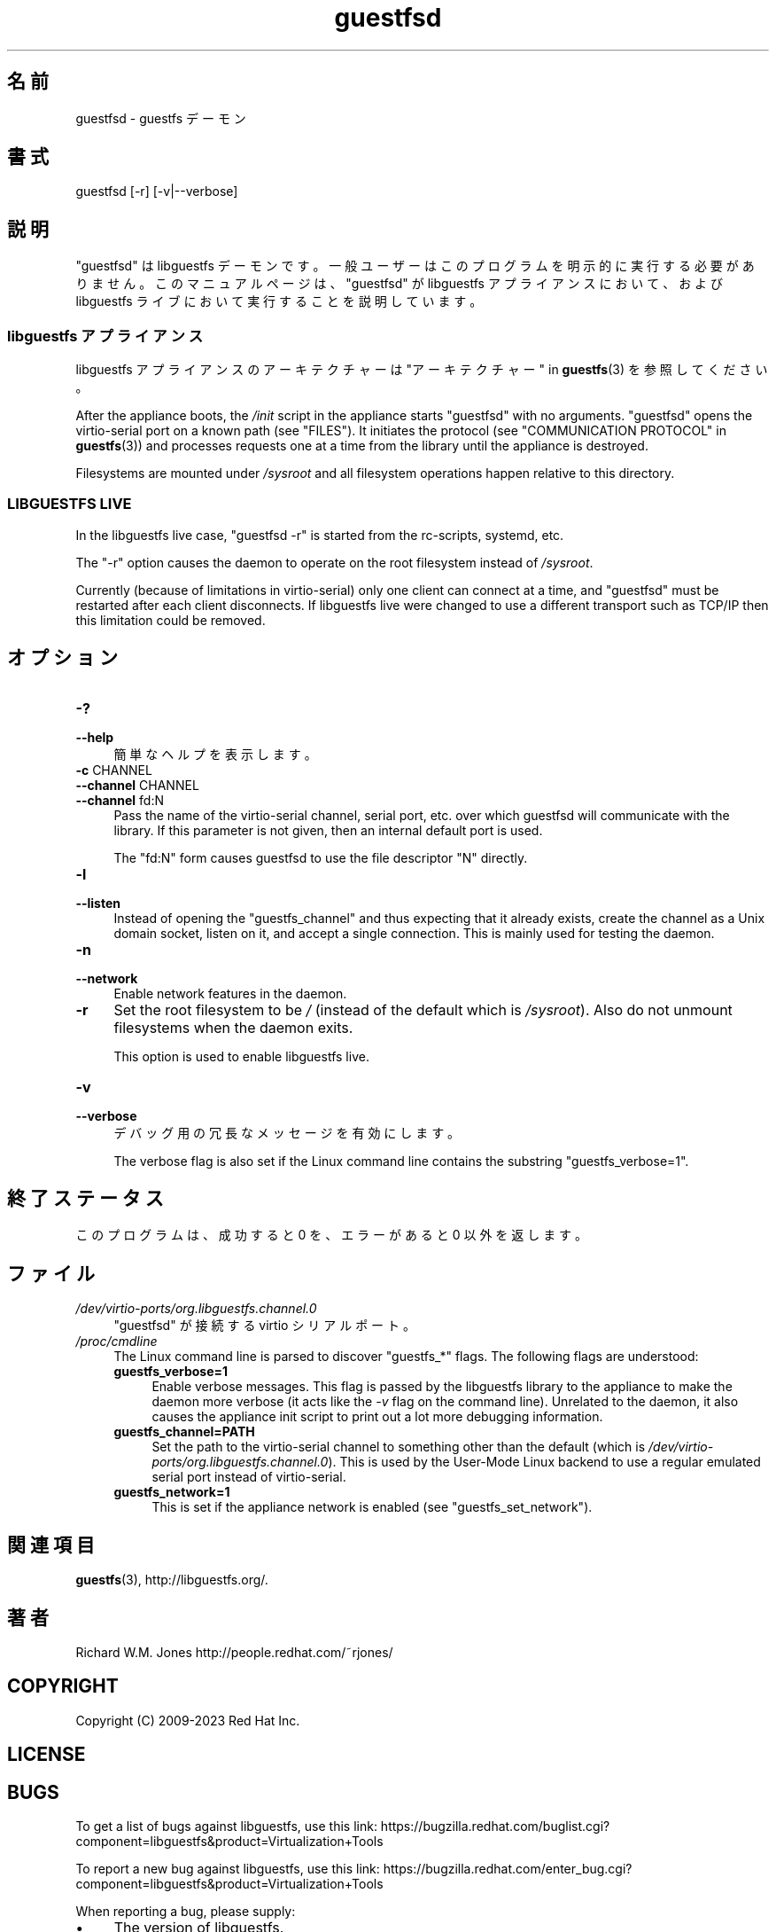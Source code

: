 .\" -*- mode: troff; coding: utf-8 -*-
.\" Automatically generated by Podwrapper::Man 1.52.0 (Pod::Simple 3.45)
.\"
.\" Standard preamble:
.\" ========================================================================
.de Sp \" Vertical space (when we can't use .PP)
.if t .sp .5v
.if n .sp
..
.de Vb \" Begin verbatim text
.ft CW
.nf
.ne \\$1
..
.de Ve \" End verbatim text
.ft R
.fi
..
.\" \*(C` and \*(C' are quotes in nroff, nothing in troff, for use with C<>.
.ie n \{\
.    ds C` ""
.    ds C' ""
'br\}
.el\{\
.    ds C`
.    ds C'
'br\}
.\"
.\" Escape single quotes in literal strings from groff's Unicode transform.
.ie \n(.g .ds Aq \(aq
.el       .ds Aq '
.\"
.\" If the F register is >0, we'll generate index entries on stderr for
.\" titles (.TH), headers (.SH), subsections (.SS), items (.Ip), and index
.\" entries marked with X<> in POD.  Of course, you'll have to process the
.\" output yourself in some meaningful fashion.
.\"
.\" Avoid warning from groff about undefined register 'F'.
.de IX
..
.nr rF 0
.if \n(.g .if rF .nr rF 1
.if (\n(rF:(\n(.g==0)) \{\
.    if \nF \{\
.        de IX
.        tm Index:\\$1\t\\n%\t"\\$2"
..
.        if !\nF==2 \{\
.            nr % 0
.            nr F 2
.        \}
.    \}
.\}
.rr rF
.\" ========================================================================
.\"
.IX Title "guestfsd 8"
.TH guestfsd 8 2024-01-05 libguestfs-1.52.0 "Virtualization Support"
.\" For nroff, turn off justification.  Always turn off hyphenation; it makes
.\" way too many mistakes in technical documents.
.if n .ad l
.nh
.SH 名前
.IX Header "名前"
guestfsd \- guestfs デーモン
.SH 書式
.IX Header "書式"
.Vb 1
\& guestfsd [\-r] [\-v|\-\-verbose]
.Ve
.SH 説明
.IX Header "説明"
\&\f(CW\*(C`guestfsd\*(C'\fR は libguestfs デーモンです。一般ユーザーはこのプログラムを明示的に実行する必要がありません。このマニュアルページは、\f(CW\*(C`guestfsd\*(C'\fR が libguestfs アプライアンスにおいて、および libguestfs ライブにおいて実行することを説明しています。
.SS "libguestfs アプライアンス"
.IX Subsection "libguestfs アプライアンス"
libguestfs アプライアンスのアーキテクチャーは "アーキテクチャー" in \fBguestfs\fR\|(3) を参照してください。
.PP
After the appliance boots, the \fI/init\fR script in the appliance starts \f(CW\*(C`guestfsd\*(C'\fR with no arguments.  \f(CW\*(C`guestfsd\*(C'\fR opens the virtio-serial port on a known path (see "FILES").  It initiates the protocol (see "COMMUNICATION PROTOCOL" in \fBguestfs\fR\|(3)) and processes requests one at a time from the library until the appliance is destroyed.
.PP
Filesystems are mounted under \fI/sysroot\fR and all filesystem operations happen relative to this directory.
.SS "LIBGUESTFS LIVE"
.IX Subsection "LIBGUESTFS LIVE"
In the libguestfs live case, \f(CW\*(C`guestfsd \-r\*(C'\fR is started from the rc-scripts, systemd, etc.
.PP
The \f(CW\*(C`\-r\*(C'\fR option causes the daemon to operate on the root filesystem instead of \fI/sysroot\fR.
.PP
Currently (because of limitations in virtio-serial) only one client can connect at a time, and \f(CW\*(C`guestfsd\*(C'\fR must be restarted after each client disconnects.  If libguestfs live were changed to use a different transport such as TCP/IP then this limitation could be removed.
.SH オプション
.IX Header "オプション"
.IP \fB\-?\fR 4
.IX Item "-?"
.PD 0
.IP \fB\-\-help\fR 4
.IX Item "--help"
.PD
簡単なヘルプを表示します。
.IP "\fB\-c\fR CHANNEL" 4
.IX Item "-c CHANNEL"
.PD 0
.IP "\fB\-\-channel\fR CHANNEL" 4
.IX Item "--channel CHANNEL"
.IP "\fB\-\-channel\fR fd:N" 4
.IX Item "--channel fd:N"
.PD
Pass the name of the virtio-serial channel, serial port, etc.  over which guestfsd will communicate with the library.  If this parameter is not given, then an internal default port is used.
.Sp
The \f(CW\*(C`fd:N\*(C'\fR form causes guestfsd to use the file descriptor \f(CW\*(C`N\*(C'\fR directly.
.IP \fB\-l\fR 4
.IX Item "-l"
.PD 0
.IP \fB\-\-listen\fR 4
.IX Item "--listen"
.PD
Instead of opening the \f(CW\*(C`guestfs_channel\*(C'\fR and thus expecting that it already exists, create the channel as a Unix domain socket, listen on it, and accept a single connection.  This is mainly used for testing the daemon.
.IP \fB\-n\fR 4
.IX Item "-n"
.PD 0
.IP \fB\-\-network\fR 4
.IX Item "--network"
.PD
Enable network features in the daemon.
.IP \fB\-r\fR 4
.IX Item "-r"
Set the root filesystem to be \fI/\fR (instead of the default which is \fI/sysroot\fR).  Also do not unmount filesystems when the daemon exits.
.Sp
This option is used to enable libguestfs live.
.IP \fB\-v\fR 4
.IX Item "-v"
.PD 0
.IP \fB\-\-verbose\fR 4
.IX Item "--verbose"
.PD
デバッグ用の冗長なメッセージを有効にします。
.Sp
The verbose flag is also set if the Linux command line contains the substring \f(CW\*(C`guestfs_verbose=1\*(C'\fR.
.SH 終了ステータス
.IX Header "終了ステータス"
このプログラムは、成功すると 0 を、エラーがあると 0 以外を返します。
.SH ファイル
.IX Header "ファイル"
.IP \fI/dev/virtio\-ports/org.libguestfs.channel.0\fR 4
.IX Item "/dev/virtio-ports/org.libguestfs.channel.0"
\&\f(CW\*(C`guestfsd\*(C'\fR が接続する virtio シリアルポート。
.IP \fI/proc/cmdline\fR 4
.IX Item "/proc/cmdline"
The Linux command line is parsed to discover \f(CW\*(C`guestfs_*\*(C'\fR flags.  The following flags are understood:
.RS 4
.IP \fBguestfs_verbose=1\fR 4
.IX Item "guestfs_verbose=1"
Enable verbose messages.  This flag is passed by the libguestfs library to the appliance to make the daemon more verbose (it acts like the \fI\-v\fR flag on the command line).  Unrelated to the daemon, it also causes the appliance init script to print out a lot more debugging information.
.IP \fBguestfs_channel=PATH\fR 4
.IX Item "guestfs_channel=PATH"
Set the path to the virtio-serial channel to something other than the default (which is \fI/dev/virtio\-ports/org.libguestfs.channel.0\fR).  This is used by the User-Mode Linux backend to use a regular emulated serial port instead of virtio-serial.
.IP \fBguestfs_network=1\fR 4
.IX Item "guestfs_network=1"
This is set if the appliance network is enabled (see \f(CW\*(C`guestfs_set_network\*(C'\fR).
.RE
.RS 4
.RE
.SH 関連項目
.IX Header "関連項目"
\&\fBguestfs\fR\|(3), http://libguestfs.org/.
.SH 著者
.IX Header "著者"
Richard W.M. Jones http://people.redhat.com/~rjones/
.SH COPYRIGHT
.IX Header "COPYRIGHT"
Copyright (C) 2009\-2023 Red Hat Inc.
.SH LICENSE
.IX Header "LICENSE"
.SH BUGS
.IX Header "BUGS"
To get a list of bugs against libguestfs, use this link:
https://bugzilla.redhat.com/buglist.cgi?component=libguestfs&product=Virtualization+Tools
.PP
To report a new bug against libguestfs, use this link:
https://bugzilla.redhat.com/enter_bug.cgi?component=libguestfs&product=Virtualization+Tools
.PP
When reporting a bug, please supply:
.IP \(bu 4
The version of libguestfs.
.IP \(bu 4
Where you got libguestfs (eg. which Linux distro, compiled from source, etc)
.IP \(bu 4
Describe the bug accurately and give a way to reproduce it.
.IP \(bu 4
Run \fBlibguestfs\-test\-tool\fR\|(1) and paste the \fBcomplete, unedited\fR
output into the bug report.
